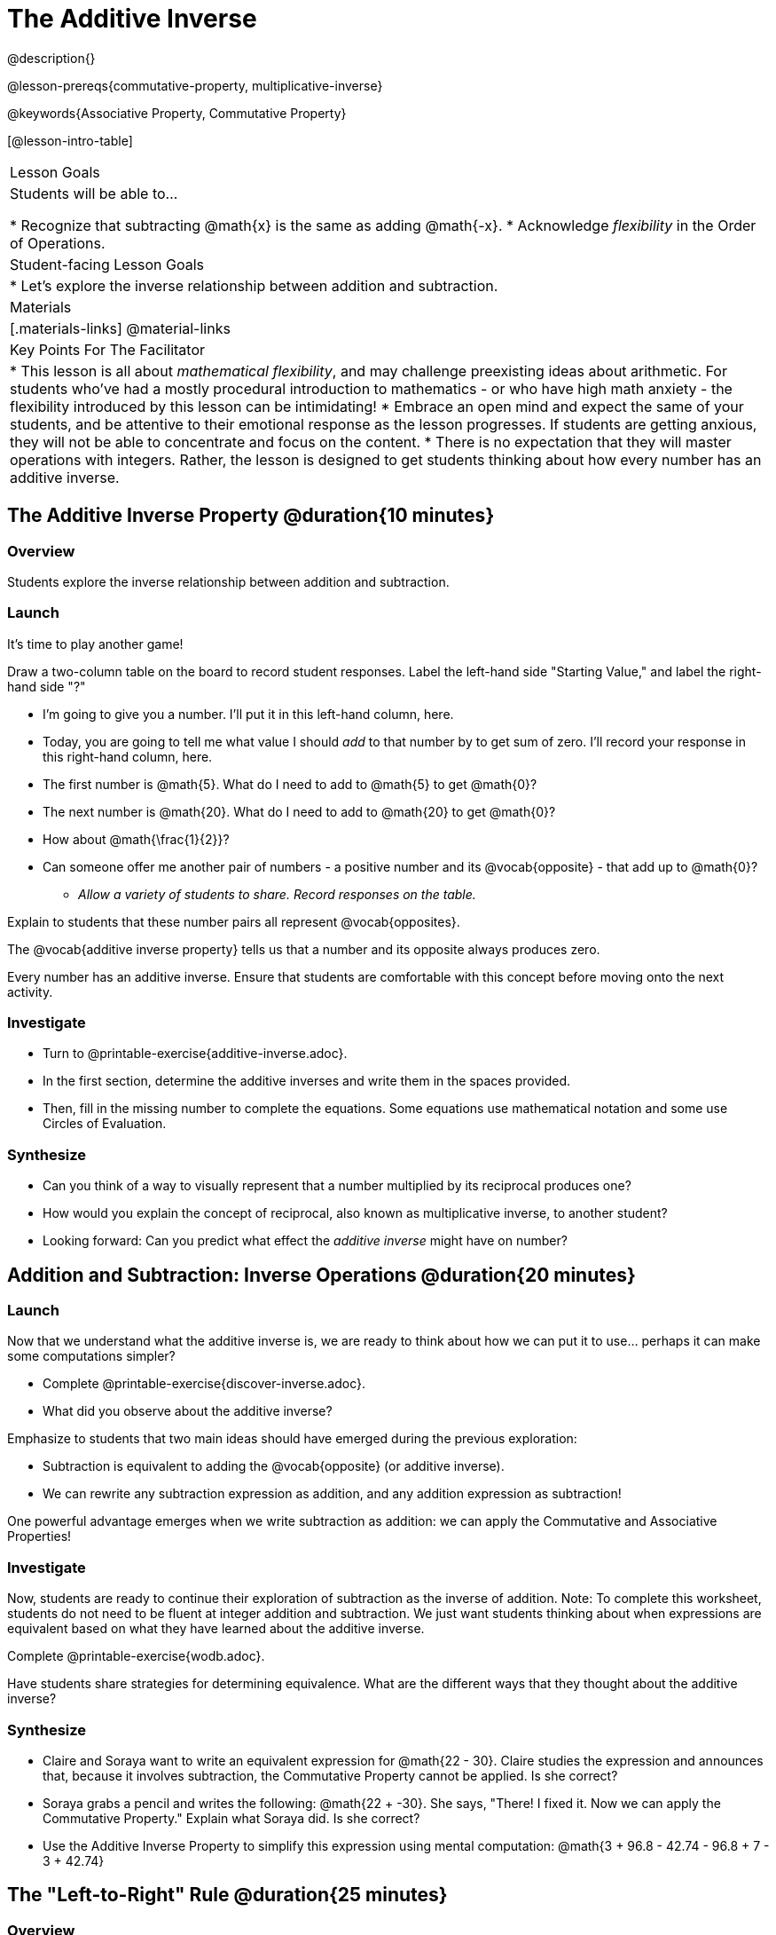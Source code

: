 = The Additive Inverse

@description{}

@lesson-prereqs{commutative-property, multiplicative-inverse}

@keywords{Associative Property, Commutative Property}

[@lesson-intro-table]
|===

| Lesson Goals
| Students will be able to...

* Recognize that subtracting @math{x} is the same as adding @math{-x}.
* Acknowledge _flexibility_ in the Order of Operations.

| Student-facing Lesson Goals
|

* Let's explore the inverse relationship between addition and subtraction.

| Materials
|[.materials-links]
@material-links

| Key Points For The Facilitator
|
* This lesson is all about __mathematical flexibility__, and may challenge preexisting ideas about arithmetic. For students who've had a mostly procedural introduction to mathematics - or who have high math anxiety - the flexibility introduced by this lesson can be intimidating!
* Embrace an open mind and expect the same of your students, and be attentive to their emotional response as the lesson progresses. If students are getting anxious, they will not be able to concentrate and focus on the content.
* There is no expectation that they will master operations with integers. Rather, the lesson is designed to get students thinking about how every number has an additive inverse.
|===

== The Additive Inverse Property @duration{10 minutes}

=== Overview

Students explore the inverse relationship between addition and subtraction.

=== Launch

It's time to play another game!

Draw a two-column table on the board to record student responses. Label the left-hand side "Starting Value," and label the right-hand side "?"

[.lesson-instruction]
- I'm going to give you a number. I'll put it in this left-hand column, here.
- Today, you are going to tell me what value I should _add_ to that number by to get sum of zero. I'll record your response in this right-hand column, here.
- The first number is @math{5}. What do I need to add to @math{5} to get @math{0}?
- The next number is @math{20}. What do I need to add to @math{20} to get @math{0}?
- How about @math{\frac{1}{2}}?
- Can someone offer me another pair of numbers - a positive number and its @vocab{opposite} - that add up to @math{0}?
** _Allow a variety of students to share. Record responses on the table._

Explain to students that these number pairs all represent @vocab{opposites}.

[.lesson-point]
The @vocab{additive inverse property} tells us that a number and its opposite always produces zero.

Every number has an additive inverse. Ensure that students are comfortable with this concept before moving onto the next activity.

=== Investigate

[.lesson-instruction]
- Turn to @printable-exercise{additive-inverse.adoc}.
- In the first section, determine the additive inverses and write them in the spaces provided.
- Then, fill in the missing number to complete the equations. Some equations use mathematical notation and some use Circles of Evaluation.

=== Synthesize

- Can you think of a way to visually represent that a number multiplied by its reciprocal produces one?
- How would you explain the concept of reciprocal, also known as multiplicative inverse, to another student?
- Looking forward: Can you predict what effect the _additive inverse_ might have on number?

== Addition and Subtraction: Inverse Operations @duration{20 minutes}

=== Launch

Now that we understand what the additive inverse is, we are ready to think about how we can put it to use... perhaps it can make some computations simpler?

[.lesson-instruction]
- Complete @printable-exercise{discover-inverse.adoc}.
- What did you observe about the additive inverse?

Emphasize to students that two main ideas should have emerged during the previous exploration:

- Subtraction is equivalent to adding the @vocab{opposite} (or additive inverse).
- We can rewrite any subtraction expression as addition, and any addition expression as subtraction!

One powerful advantage emerges when we write subtraction as addition: we can apply the Commutative and Associative Properties!

=== Investigate

Now, students are ready to continue their exploration of subtraction as the inverse of addition. Note: To complete this worksheet, students do not need to be fluent at integer addition and subtraction. We just want students thinking about when expressions are equivalent based on what they have learned about the additive inverse.

[.lesson-instruction]
Complete @printable-exercise{wodb.adoc}.

Have students share strategies for determining equivalence. What are the different ways that they thought about the additive inverse?

=== Synthesize

- Claire and Soraya want to write an equivalent expression for @math{22 - 30}. Claire studies the expression and announces that, because it involves subtraction, the Commutative Property cannot be applied. Is she correct?
- Soraya grabs a pencil and writes the following: @math{22 + -30}. She says, "There! I fixed it. Now we can apply the Commutative Property." Explain what Soraya did. Is she correct?
- Use the Additive Inverse Property to simplify this expression using mental computation: @math{3 + 96.8 - 42.74 - 96.8 + 7 - 3 + 42.74}

== The "Left-to-Right" Rule @duration{25 minutes}

=== Overview

Students examine whether rigid adherance to the "left-to-right" rule is needed when adding and subtracting.

=== Launch

[.lesson-instruction]
- Consider this expression: @math{10 + 9 - 4}
- What do we get when we simplify it to a single value?
** _15_
- How did you arrive at your answer?

Invite students to share their responses. Students will likely note the presence of addition and subtraction. They will also likely conclude that they must work from left to right to arrive at a correct result. This solving strategy can be represented by the Circle of Evaluation, below.

[.centered-image]
@show{(coe '(- (+ 10 9) 4))}

If students completed the previous lesson on "the Kenya Algorithm," there may be curiosity as to whether it is in fact essential to solve from left to right. Ask if anyone opted to subtract _before_ adding. If so, invite them to share their method and then invite other students to weigh in. Have students evaluate the Circle of Evaluation below and then assess if it is equivalent to the Circle of Evaluation, above.

[.centered-image]
@show{(coe '(+ 10 (- 9 4)))}

We’ve learned that the Associative Property applies for expressions with only addition... not addition _and_ subtraction. Many of us have also learned that when an expression includes addition and subtraction, we must work from left to right. *So… what’s going on!?* It appears that we get the same result (15) regardless of how we simplify this expression.

=== Investigate

Does subtracting _first_ work every time? Let's investigate.

[.lesson-instruction]
--
- Turn to @printable-exercise{subtract-first-or-left-to-right.adoc}.
- There, you will test out the this algorithm on several different expressions to see if subtracting and then adding produces the correct result every time.
- What do you Notice? What do you Wonder?
- Why are we able to change the groupings for an expression like @math{10 + 9 - 4} ... but _not_ for an expressoin like @math{10 - 9 - 4}?
- Describe why the this "subtraction first" algorithm works. (Hint: Think about the @vocab{additive inverses}!)
--

Encourage students to think deeply about why this algorithm works – and if you’d like, invite them to consider and discuss why students all across the country are typically taught just one algorithm when, typically, there are an abundance to choose from!

=== Synthesize

- What is the most efficient way that you could evaluate this expression: @math{3 – 8 + 10 – 3 + 8}? Use your knowledge of the Additive Inverse Property, the Commutative Property, and the Associative Property.
- What are some advantages and disadvantages of solving left to right?
